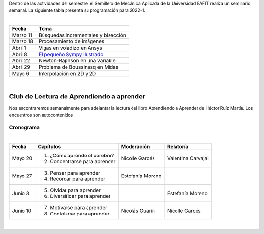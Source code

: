 .. title: Programación Semillero de Mecánica Aplicada
.. slug: semillero_mecapl
.. date: 2022-03-18 10:30:00 UTC-05:00
.. authors:
.. tags:
.. category: Education
.. link:
.. description: Programación de las actividades del Semillero de Mecánica Aplicada
.. type: text

Dentro de las actividades del semestre, el Semillero de Mecánica Aplicada de
la Universidad EAFIT realiza un seminario semanal. La siguiente tabla
presenta su programación para 2022-1.

|

========== =======================================
 Fecha     Tema
========== =======================================
 Marzo 11  Búsquedas incrementales y bisección
 Marzo 18  Procesamiento de imágenes
 Abril 1   Vigas en voladizo en Ansys
 Abril 8   `El pequeño Sympy Ilustrado <sympy_>`_
 Abril 22  Newton-Raphson en una variable
 Abril 29  Problema de Boussinesq en Midas
 Mayo 6    Interpolación en 2D y 2D
========== =======================================

|

Club de Lectura de Aprendiendo a aprender
-----------------------------------------

Nos encontraremos semanalmente para adelantar la lectura del libro
Aprendiendo a Aprender de Héctor Ruíz Martín. Los encuentros son autocontenidos

Cronograma
~~~~~~~~~~

|

+----------+-------------------------------+------------------+--------------------+
| Fecha    | Capítulos                     | Moderación       | Relatoría          |
+==========+===============================+==================+====================+
| Mayo 20  | 1. ¿Cómo aprende el cerebro?  | Nicolle Garcés   | Valentina Carvajal |
|          | 2. Concentrarse para aprender |                  |                    |
+----------+-------------------------------+------------------+--------------------+
| Mayo 27  | 3. Pensar para aprender       | Estefanía Moreno |                    |
|          | 4. Recordar para aprender     |                  |                    |
+----------+-------------------------------+------------------+--------------------+
| Junio 3  | 5. Olvidar para aprender      |                  | Estefanía Moreno   |
|          | 6. Diversificar para aprender |                  |                    |
+----------+-------------------------------+------------------+--------------------+
| Junio 10 | 7. Motivarse para aprender    | Nicolás Guarín   | Nicolle Garcés     |
|          | 8. Contolarse para aprender   |                  |                    |
+----------+-------------------------------+------------------+--------------------+

|

.. _sympy: /downloads/semillero/2022/sympy.zip